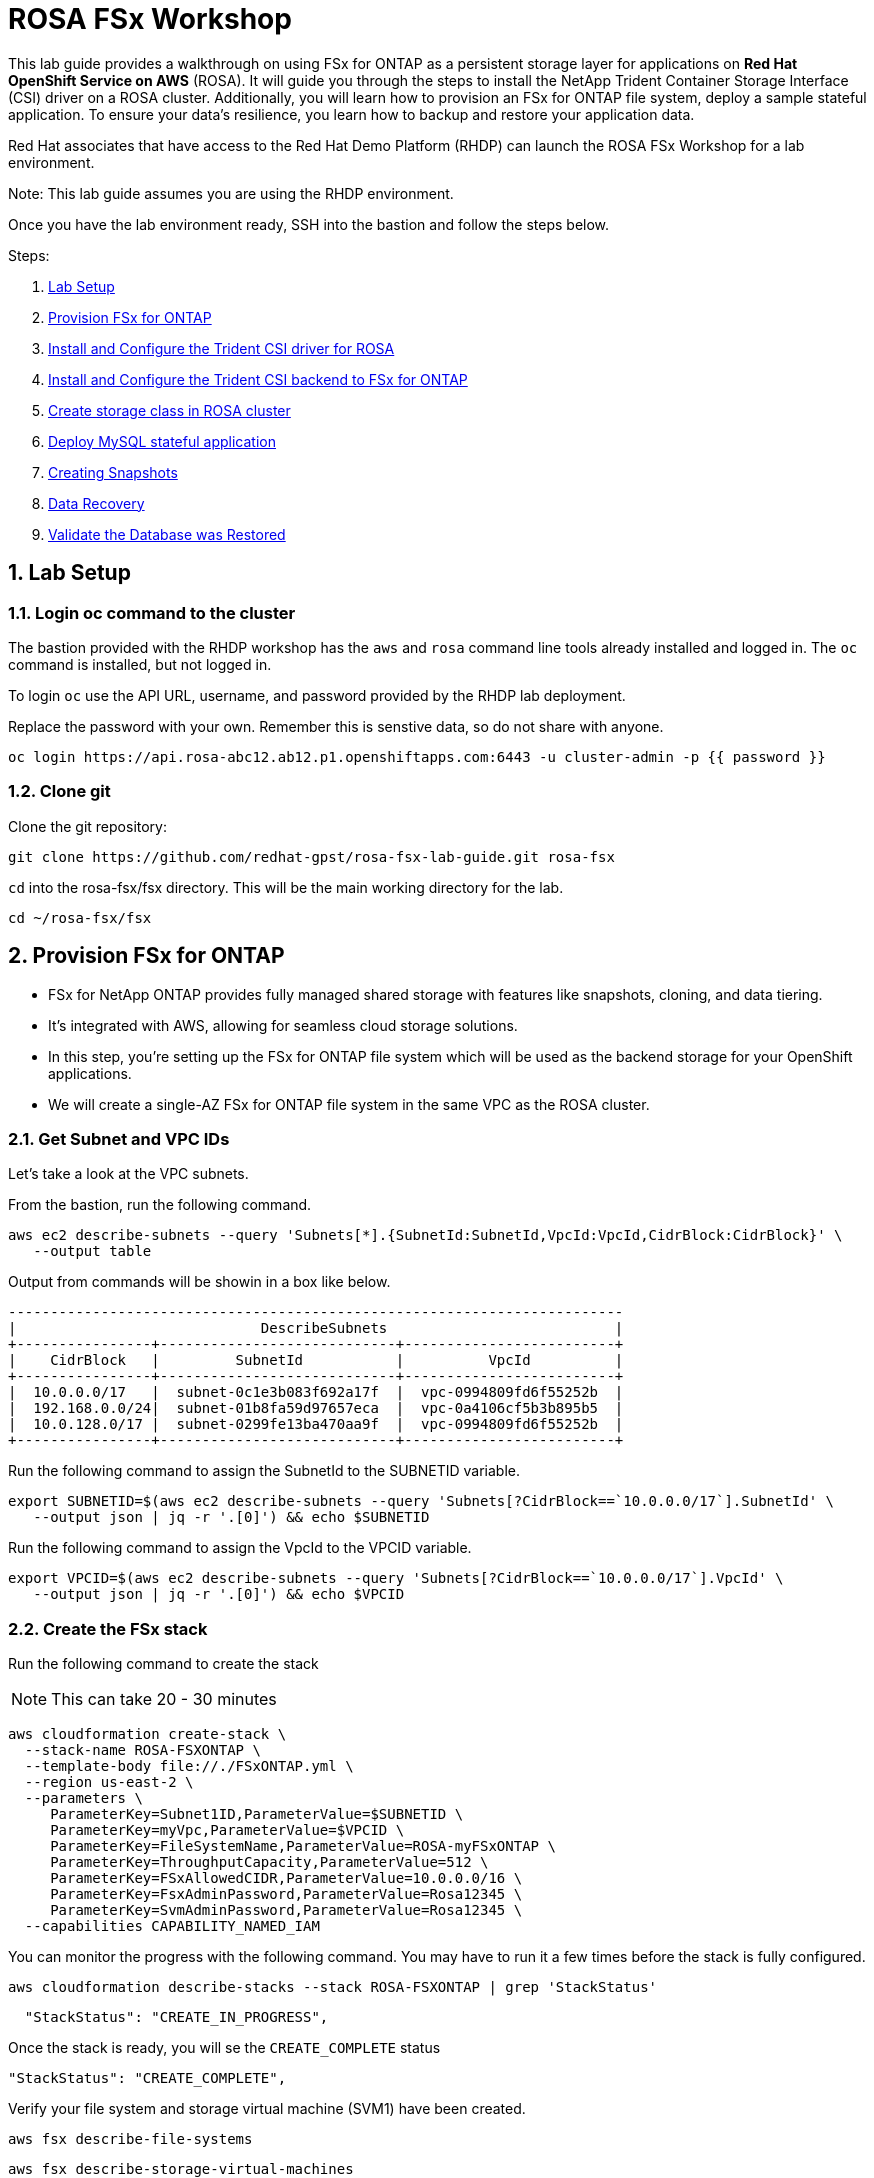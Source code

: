 = ROSA FSx Workshop
:numbered:

This lab guide provides a walkthrough on using FSx for ONTAP as a persistent storage layer for applications on *Red Hat OpenShift Service on AWS* (ROSA). It will guide you through the steps to install the NetApp Trident Container Storage Interface (CSI) driver on a ROSA cluster. Additionally, you will learn how to provision an FSx for ONTAP file system, deploy a sample stateful application. To ensure your data’s resilience, you learn how to backup and restore your application data. 


Red Hat associates that have access to the Red Hat Demo Platform (RHDP) can launch the ROSA FSx Workshop for a lab environment.

Note: This lab guide assumes you are using the RHDP environment.   


Once you have the lab environment ready,  SSH into the bastion and follow the steps below.

Steps: 

. <<lab-setup,Lab Setup>>
. <<provision-fsx-for-ontap,Provision FSx for ONTAP>>
. <<config-trident,Install and Configure the Trident CSI driver for ROSA>>
. <<csi-backend,Install and Configure the Trident CSI backend to FSx for ONTAP>>
. <<storage-class,Create storage class in ROSA cluster>>
. <<deploy-mysql,Deploy MySQL stateful application>>
. <<creating-snapshots,Creating Snapshots>>
. <<data-recovery,Data Recovery>>
. <<validation,Validate the Database was Restored>>




[[lab-setup]]
== Lab Setup

=== Login oc command to the cluster

The bastion provided with the RHDP workshop has the `aws` and `rosa` command line tools already installed and logged in.  The `oc` command is installed, but not logged in.



To login `oc` use the API URL, username, and password provided by the RHDP lab deployment.

Replace the password with your own. Remember this is senstive data, so do not share with anyone.

[source,bash]
----
oc login https://api.rosa-abc12.ab12.p1.openshiftapps.com:6443 -u cluster-admin -p {{ password }}
----

=== Clone git

Clone the git repository:

[source,bash]
----
git clone https://github.com/redhat-gpst/rosa-fsx-lab-guide.git rosa-fsx
----

`cd` into the rosa-fsx/fsx directory. This will be the main working directory for the lab.

[source,shell]
----
cd ~/rosa-fsx/fsx
----


== Provision FSx for ONTAP  [[provision-fsx]]


* FSx for NetApp ONTAP provides fully managed shared storage with features like snapshots, cloning, and data tiering. 
* It's integrated with AWS, allowing for seamless cloud storage solutions.
* In this step, you're setting up the FSx for ONTAP file system which will be used as the backend storage for your OpenShift applications.
* We will create a single-AZ FSx for ONTAP file system in the same VPC as the ROSA cluster.

=== Get Subnet and VPC IDs

Let's take a look at the VPC subnets.

From the bastion, run the following command.  

[source,bash]
----
aws ec2 describe-subnets --query 'Subnets[*].{SubnetId:SubnetId,VpcId:VpcId,CidrBlock:CidrBlock}' \
   --output table
----

Output from commands will be showin in a box like below.

[listing]
----
-------------------------------------------------------------------------
|                             DescribeSubnets                           |
+----------------+----------------------------+-------------------------+
|    CidrBlock   |         SubnetId           |          VpcId          |
+----------------+----------------------------+-------------------------+
|  10.0.0.0/17   |  subnet-0c1e3b083f692a17f  |  vpc-0994809fd6f55252b  |
|  192.168.0.0/24|  subnet-01b8fa59d97657eca  |  vpc-0a4106cf5b3b895b5  |
|  10.0.128.0/17 |  subnet-0299fe13ba470aa9f  |  vpc-0994809fd6f55252b  |
+----------------+----------------------------+-------------------------+
----

Run the following command to assign the SubnetId to the SUBNETID variable.

[source,bash]
----
export SUBNETID=$(aws ec2 describe-subnets --query 'Subnets[?CidrBlock==`10.0.0.0/17`].SubnetId' \
   --output json | jq -r '.[0]') && echo $SUBNETID
----

Run the following command to assign the VpcId to the VPCID variable.

[source,bash]
----
export VPCID=$(aws ec2 describe-subnets --query 'Subnets[?CidrBlock==`10.0.0.0/17`].VpcId' \
   --output json | jq -r '.[0]') && echo $VPCID
----

=== Create the FSx stack

Run the following command to create the stack

NOTE: This can take 20 - 30 minutes

[source,shell]
----
aws cloudformation create-stack \
  --stack-name ROSA-FSXONTAP \
  --template-body file://./FSxONTAP.yml \
  --region us-east-2 \
  --parameters \   
     ParameterKey=Subnet1ID,ParameterValue=$SUBNETID \
     ParameterKey=myVpc,ParameterValue=$VPCID \
     ParameterKey=FileSystemName,ParameterValue=ROSA-myFSxONTAP \
     ParameterKey=ThroughputCapacity,ParameterValue=512 \
     ParameterKey=FSxAllowedCIDR,ParameterValue=10.0.0.0/16 \
     ParameterKey=FsxAdminPassword,ParameterValue=Rosa12345 \
     ParameterKey=SvmAdminPassword,ParameterValue=Rosa12345 \
  --capabilities CAPABILITY_NAMED_IAM
----

You can monitor the progress with the following command. You may have to run it a few times before the stack is fully configured.

[source,bash]
----
aws cloudformation describe-stacks --stack ROSA-FSXONTAP | grep 'StackStatus'
----
[listing]
----
  "StackStatus": "CREATE_IN_PROGRESS",
----

Once the stack is ready, you will se the `CREATE_COMPLETE` status
[listing]
----
"StackStatus": "CREATE_COMPLETE",
----

Verify your file system and storage virtual machine (SVM1) have been created.

[source,bash]
----
aws fsx describe-file-systems
----

[source,bash]
----
aws fsx describe-storage-virtual-machines
----

== Install and Configure the Trident CSI driver for ROSA [[config-trident]]

* Trident is NetApp's dynamic storage orchestrator for OpenShift. 
* It automates and manages storage resources for containers.
* By installing Trident, you're enabling your ROSA cluster to dynamically provision and manage storage resources on FSx for ONTAP, providing a robust and scalable storage solution for your applications.

=== Install Trident

To begin, add the Astra Trident Helm repository

[source,bash]
----
helm repo add netapp-trident https://netapp.github.io/trident-helm-chart
----

Use `helm install` to install the Trident driver in the `trident` namespace. You may see a warning about Pod Security. It can be ignored.

[source,bash]
----
helm install trident netapp-trident/trident-operator --version 23.01.1 --create-namespace --namespace trident
----

Verify the Trident driver installation.

[source,shell]
----
helm status trident -n trident | grep "NAME:" -A 5
----
[listing]
----
NAME: trident
LAST DEPLOYED: Mon Nov  6 20:52:31 2023
NAMESPACE: trident
STATUS: deployed
REVISION: 1
TEST SUITE: None
----


=== Create a secret to store the SVM username and password in the ROSA cluster

View the `svm_secret.yml` file. Take note of the password.
[source,bash]
----
cat svm_secret.yml
----
[listing]
----
apiVersion: v1
kind: Secret
metadata:
  name: backend-fsx-ontap-nas-secret
  namespace: trident
type: Opaque
stringData:
  username: vsadmin
  password: Rosa12345
----

Add the secret to the ROSA cluster.

[source, bash]
----
oc apply -f svm_secret.yml
----

Verify the secret has been added to the ROSA cluster.

[source,bash]
----
oc get secrets -n trident | awk '/NAME|backend-fsx-ontap-nas-secret/'
----
[listing]
----
NAME                                 TYPE                                  DATA   AGE
backend-fsx-ontap-nas-secret         Opaque                                2      24h
----


== Install and Configure the Trident CSI Backend to FSx for ONTAP [[csi-backend]]

* The Trident backend configuration tells Trident how to communicate with the storage system, in this case, FSx for ONTAP. 
* We willl use the `ontap-nas` driver to provision storage volumes.
* We are going to edit `backend-ontap-nas.yml` so it has the IP from the ManagementLIF and DataLIF IP addresses of the FSx Server Virtual Mancine.


=== Assign the the $SVMIP variable

[source,bash]
----
export SVMIP=$(aws fsx describe-storage-virtual-machines | jq -r '.StorageVirtualMachines[].Endpoints.Management.IpAddresses[]') && echo $SVMIP
----

And then update `backend-ontap-nas.yml`

[source,bash]
----
sed -i "s/<<management-ip>>/$SVMIP/g" backend-ontap-nas.yml
----

Review the contents of the file:

[source,bash]
----
cat backend-ontap-nas.yml
----

Example:
[listing]
----
apiVersion: trident.netapp.io/v1
kind: TridentBackendConfig
metadata:
  name: backend-fsx-ontap-nas
  namespace: trident
spec:
  version: 1
  backendName: fsx-ontap
  storageDriverName: ontap-nas
  managementLIF: 10.0.50.139
  dataLIF: 10.0.50.139
  svm: SVM1
  credentials:
    name: backend-fsx-ontap-nas-secret
----

Next, execute the following commands to create the Trident backend in the ROSA cluster.

[source,shell]
----
oc apply -f backend-ontap-nas.yml
----

Verify the backend configuration.

[source,shell]
----
oc get tbc -n trident
----
[listing]
----
NAME                    BACKEND NAME   BACKEND UUID                           PHASE   STATUS
backend-fsx-ontap-nas   fsx-ontap      1f490bf3-492c-4ef7-899e-9e7d8711c82f   Bound   Success
----

== Create storage class in ROSA cluster [[storage-class]]

* A storage class defines how storage is dynamically provisioned, specifying attributes like size and performance.
* A storage class automates the creation of storage volumes when applications request storage through PVCs.
* This configures a storage class to work with Trident, ensuring efficient management of FSx for NetApp ONTAP as backend storage.

=== Create the new `trident-csi` storage class.  

[source,shell]
----
oc apply -f storage-class-csi-nas.yml
----

Verify the status of the trident-csi storage class creation.

[source,shell]
----
oc get sc | awk '/NAME|trident-csi/'
----
[listing]
----
NAME            PROVISIONER             RECLAIMPOLICY   VOLUMEBINDINGMODE      ALLOWVOLUMEEXPANSION   AGE
trident-csi     csi.trident.netapp.io   Retain          Immediate              true                   1h58m
----

== Deploy MySQL stateful application [[deploy-mysql]]

* Stateful applications, like databases, need to maintain data across pod restarts. 
* Using pvc's, Trident ensures data persistence for these applications.
* Deploying MySQL as a sample stateful application gives a practical example of how Trident integrates with OpenShift to manage data for stateful applications, ensuring data is not lost when pods are moved or restarted.

=== Setup the MySQL Project

Before we create the MySQL application, we will creat a `mysql` project and store the application’s username and password in a Secret. 

Create the mysql namespace
[source,bash]
----
oc create ns mysql
----

We'll use the `mysql` project as our default project
[source,bash]
----
oc project mysql
----

Create the mysql secret

`password` is the password but can be chagned in the `mysql-secret.yml` file

[source,bash]
----
oc apply -f mysql-secret.yml
----

Now, verify the secrets were created.

[source,bash]
----
oc get secrets | awk '/NAME|mysql-password/'
----
[listing]
----
NAME                       TYPE                                  DATA   AGE
mysql-password             opaque                                1      1h34m
----

=== Create a pvc for the MySQL application

[source,bash]
----
oc apply -f mysql-pvc.yml
----


Verify the PVCs are created by the MySQL application. 

[source,shell]
----
oc get pvc
----
[listing]
----
NAME          STATUS   VOLUME                                     CAPACITY   ACCESS MODES   STORAGECLASS   AGE
mysql-volume  Bound    pvc-676d059c-1480-4e36-963e-2249efc70331   10Gi       RWX            trident-csi    4h4m
----

=== MySQL Application Deployment

Next we will deploy the MySQL application on the ROSA cluster. 

Open `mysql-deployment.yml` and review the details –metadata, replicas, and storageclass name.

For simplicity in this lab, we are only going to create one (1) replica set.


Execute the following command.  

NOTE: Ignore any warnings about PodSecurity

[source,shell]
----
oc apply -f mysql-deployment.yml
----

Verify the application deployment.  It will take a minute for the container to start.

[source,shell]
----
oc get pods
----

[listing]
----
NAME                        READY   STATUS    RESTARTS   AGE
mysql-fsx-7db4f45b8-mmfzv   1/1     Running   0          40s

----

=== Create a service for the MySQL application

* A service in OpenShift acts as an internal load balancer. It provides a stable endpoint through which other pods within the cluster can access the MySQL application, regardless of the individual states of the MySQL pods.
* By specifying a service for MySQL, you provide a consistent internal address for the database, ensuring seamless communication even as pods are scaled or restarted.

[source,shell]
----
oc apply -f mysql-service.yml
----

Verify the service.

[source,shell]
----
oc get svc
----
[listing]
----
NAME    TYPE        CLUSTER-IP   EXTERNAL-IP   PORT(S)    AGE
mysql   ClusterIP   None         <none>        3306/TCP   4h3m
----

=== Create MySQL client for MySQL

* The MySQL client is used to access the MySQL application using the service we created.
* This provides a consistent entry point into the database.

Review the content of `mysql-client.yml` and then deploy the MySQL client using the following command.

[source,shell]
----
oc apply -f mysql-client.yml
----

Verify the pod status.

[source,shell]
----
oc get pods
---- 

=== Create a sample database

Log in to the MySQL client pod.

[source,shell]
----
oc exec --stdin --tty mysql-client -- sh
----

Then, Install the MySQL client tool.

[source,shell]
----
apk add mysql-client
----

Within the `mysql-client` pod, connect to the MySQL server.

[source,shell]
----
mysql -u root -p -h mysql-set-0.mysql.mysql.svc.cluster.local
----

Enter the password that is stored in mysql-secrets.yml. Once connected, Create a database on the MySQL database.

From the `MySQL [(none)]>` prompt enter the following:

[source]
----
CREATE DATABASE erp;
CREATE TABLE erp.Persons ( ID int, FirstName varchar(255),Lastname varchar(255)); 
INSERT INTO erp.Persons (ID, FirstName, LastName) values (1234 , "John" , "Doe");
commit;
select * from erp.Persons;
----

[listing]
----
+------+-----------+----------+
| ID | FirstName | Lastname |
+------+-----------+----------+
| 1234 | John | Doe |
+------+-----------+----------+
----

Type `exit` to exit the mysql server and `exit` again to exit the pod.  You should now be back at the bastion prompt

== Creating Snapshots [[creating-snapshots]]

* Snapshots are point-in-time copies of your data, crucial for backup and disaster recovery.
* Here, you’ll learn how to use Trident with FSx for ONTAP to create snapshots for backup, and how to restore your application data from these snapshots. 
* This is vital for protecting your application against data loss.


=== Create the volume snapshot class and snapshot

[source,bash]
----
oc apply -f volume-snapshot-class.yml
----

Next, create a snapshot of the exising MySQl data

[source,bash]
----
oc apply -f volume-snapshot.yml
----

Use the following to find the name of the snapshot.

[source, bash]
----
oc get volumesnapshots
----

== Data Recovery

* This part of the lab illustrates the use of snapshots in real-world scenarios through the deletion and restoration of the database.
* This demonstrates the quick and efficient data recovery capabilities of Trident and FSx for ONTAP in managing and protecting OpenShift stateful application data. 

=== Delete the `erp` database

To delete the database "erp" after creating a snapshot follow these steps:

[source,bash]
----
oc exec --stdin --tty mysql-client -n mysql -- sh
----

Login to the MYSQL database.

[source,bash]
----
mysql -u root -p -h mysql.mysql.svc.cluster.local
----




Delete the "erp" database at the `MySQL [(none)]>` prompt

[source,sql]
----
DROP DATABASE erp;
----

After executing the DROP command, the database "erp" will be deleted, and you should see a message like:

[listing]
----
Query OK, 1 row affected
----

=== Restore the snapshot

First, create a new pvc from the snapshot.  

Note the name of the new pvc `mysql-volume-clone`

[source,bash]
----
oc apply -f mysql-pvc-clone.yml
----

=== Update the MySQL application

We need to to update the `mysql` application to point to the new pvc.

Edit `mysql-deployment.yml` with your favorite editor, `vim`

Update the last line with the name of the pvc we just created, `mysql-volume-clone`

[source]
----
  claimName: mysql-volume-clone 
----

Redeploy the application.  This will recreate the pod so it points to the cloned pvc.
[source,bash]
----
oc apply -f mysql-deployment.yml
----

Verify the new pod is running.  This may take a minute.

[source,bash]
----
oc get pods -n mysql
----

=== Validate the Database was Restored [[validation]]

* Validation confirms that the restored data is complete and accurate, maintaining the integrity of the database after a recovery process.
* Validation helps in identifying any issues or gaps in the restoration process, allowing for timely corrections


We can now check that our data has been restored.


[source,bash]
----
oc exec --stdin --tty mysql-client -n mysql -- sh
----
[source,bash]
----
mysql -u root -p -h mysql.mysql.svc.cluster.local
----

Show Databases

[source,sql]
----
MySQL [(none)]> SHOW DATABASES;
+--------------------+
| Database           |
+--------------------+
| erp                |
+--------------------+
----

Show database data

[source,sql]
----
MySQL [(none)]> select * from erp.Persons;
+------+-----------+----------+
| ID   | FirstName | Lastname |
+------+-----------+----------+
| 1234 | John      | Doe      |
+------+-----------+----------+
----


Congrats.  You have completed the lab!